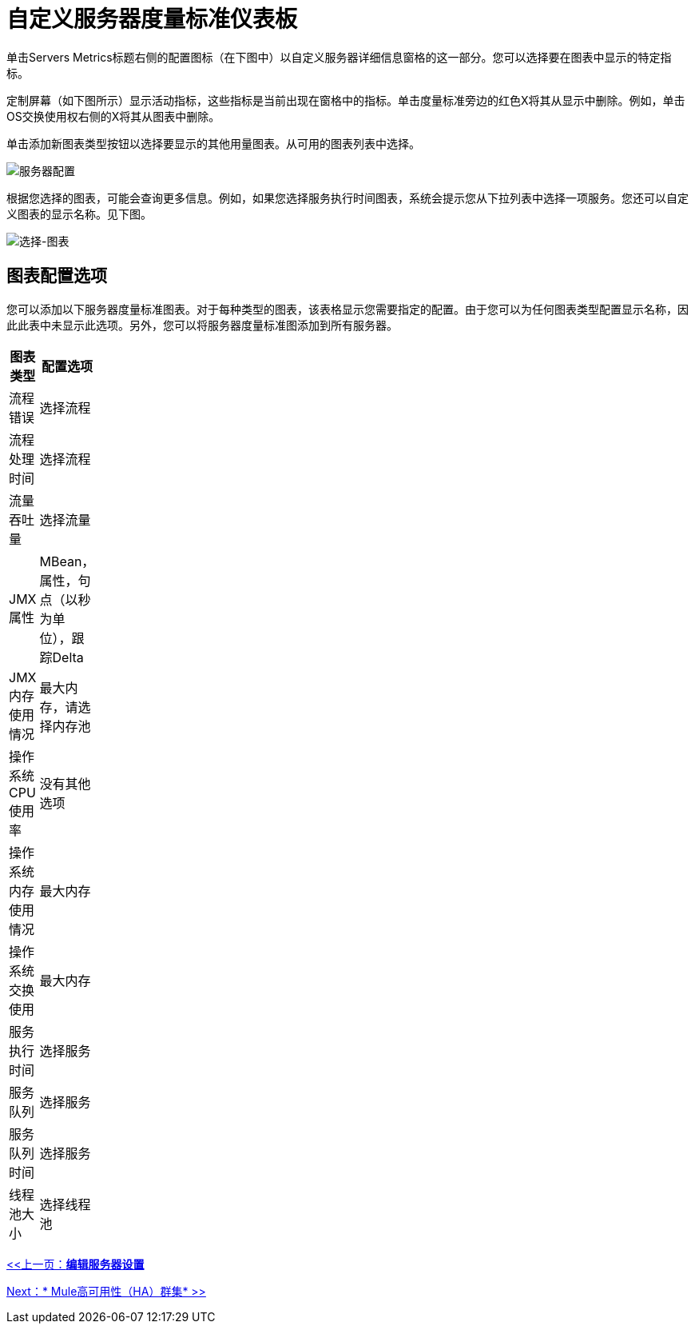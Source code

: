 = 自定义服务器度量标准仪表板

单击Servers Metrics标题右侧的配置图标（在下图中）以自定义服务器详细信息窗格的这一部分。您可以选择要在图表中显示的特定指标。

定制屏幕（如下图所示）显示活动指标，这些指标是当前出现在窗格中的指标。单击度量标准旁边的红色X将其从显示中删除。例如，单击OS交换使用权右侧的X将其从图表中删除。

单击添加新图表类型按钮以选择要显示的其他用量图表。从可用的图表列表中选择。

image:server-config.png[服务器配置]

根据您选择的图表，可能会查询更多信息。例如，如果您选择服务执行时间图表，系统会提示您从下拉列表中选择一项服务。您还可以自定义图表的显示名称。见下图。

image:select-chart.png[选择-图表]

== 图表配置选项

您可以添加以下服务器度量标准图表。对于每种类型的图表，该表格显示您需要指定的配置。由于您可以为任何图表类型配置显示名称，因此此表中未显示此选项。另外，您可以将服务器度量标准图添加到所有服务器。

[%header,cols="2*",width=10%]
|===
|图表类型 |配置选项
|流程错误 |选择流程
|流程处理时间 |选择流程
|流量吞吐量 |选择流量
| JMX属性 | MBean，属性，句点（以秒为单位），跟踪Delta
| JMX内存使用情况 |最大内存，请选择内存池
|操作系统CPU使用率 |没有其他选项
|操作系统内存使用情况 |最大内存
|操作系统交换使用 |最大内存
|服务执行时间 |选择服务
|服务队列 |选择服务
|服务队列时间 |选择服务
|线程池大小 |选择线程池
|===

link:/mule-management-console/v/3.2/editing-server-settings[<<上一页：*编辑服务器设置*]

link:/mule-management-console/v/3.2/mule-high-availability-ha-clusters[Next：* Mule高可用性（HA）群集* >>]
